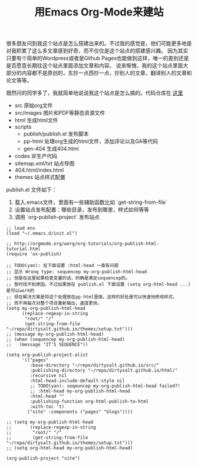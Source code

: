 #+title: 用Emacs Org-Mode来建站

很多朋友问到我这个站点是怎么搭建出来的。不过我的感觉是，他们可能更多地是对我积累了这么多文章感到好奇，而不仅仅是这个站点的搭建感兴趣。
因为其实只要有个简单的Wordpress或者是Github Pages也能做到这样，唯一的差别还是是否愿意长期往这个站点里面添加文章和内容。
说来惭愧，我的这个站点里面大部分的内容都不是原创的，东抄一点西抄一点，抄别人的文章，翻译别人的文章和论文等等。

既然问的同学多了，我就简单地说说我这个站点是怎么搞的。代码仓库在 [[https://github.com/dirtysalt/dirtysalt.github.io][这里]]
- src 原始org文件
- src/images 图片和PDF等静态资源文件
- html 生成html文件
- scripts
   - publish/publish.el 发布脚本
   - pp-html 处理org生成的html文件，添加评论以及GA等代码
   - gen-404 生成404.html
- codes 非生产代码
- sitemap.xml/txt 站点导图
- 404.html/index.html
- themes 站点样式配置

publish.el 文件如下：
1. 载入.emacs文件，里面有一些辅助函数比如 `get-string-from-file`
2. 设置站点发布配置：哪些目录，发布到哪里，样式如何等等
3. 调用 `org-publish-project` 发布站点

#+BEGIN_SRC Elisp
;; load env
(load "~/.emacs.d/init.el")

;; http://orgmode.org/worg/org-tutorials/org-publish-html-tutorial.html
(require 'ox-publish)

;; TODO(yan): 在下面设置 :html-head 一直有问题
;; 显示 Wrong type: sequencep my-org-publish-html-head
;; 但是在这里如果检查变量的话，的确是满足sequencep的。
;; 暂时找不到原因。不过如果放在 publish.el 下面设置 (setq org-html-head ...) 是可以work的
;; 现在解决方案是将这个处理放在pp-html里面，这样的好处是可以快速地修改样式，
;; 而不用每次对整个项目重新输出，速度更快。
(setq my-org-publish-html-head
      (replace-regexp-in-string
       "root/" "/"
       (get-string-from-file "~/repo/dirtysalt.github.io/themes/setup.txt")))
;; (message my-org-publish-html-head)
;; (when (sequencep my-org-publish-html-head)
;;   (message "IT'S SEQUENCE"))

(setq org-publish-project-alist
      '(("pages"
         :base-directory "~/repo/dirtysalt.github.io/src/"
         :publishing-directory "~/repo/dirtysalt.github.io/html/"
         :recursive nil
         :html-head-include-default-style nil
         ;; TODO(yan): seqeuncep my-org-publish-html-head failed?!
         ;; :html-head my-org-publish-html-head
         :html-head ""
         :publishing-function org-html-publish-to-html
         :with-toc 't)
        ("site" :components ("pages" "blogs"))))

;; (setq my-org-publish-html-head
;;       (replace-regexp-in-string
;;        "root/" "/"
;;        (get-string-from-file "~/repo/dirtysalt.github.io/themes/setup.txt")))
;; (setq org-html-head my-org-publish-html-head)

(org-publish-project "site")
#+END_SRC
